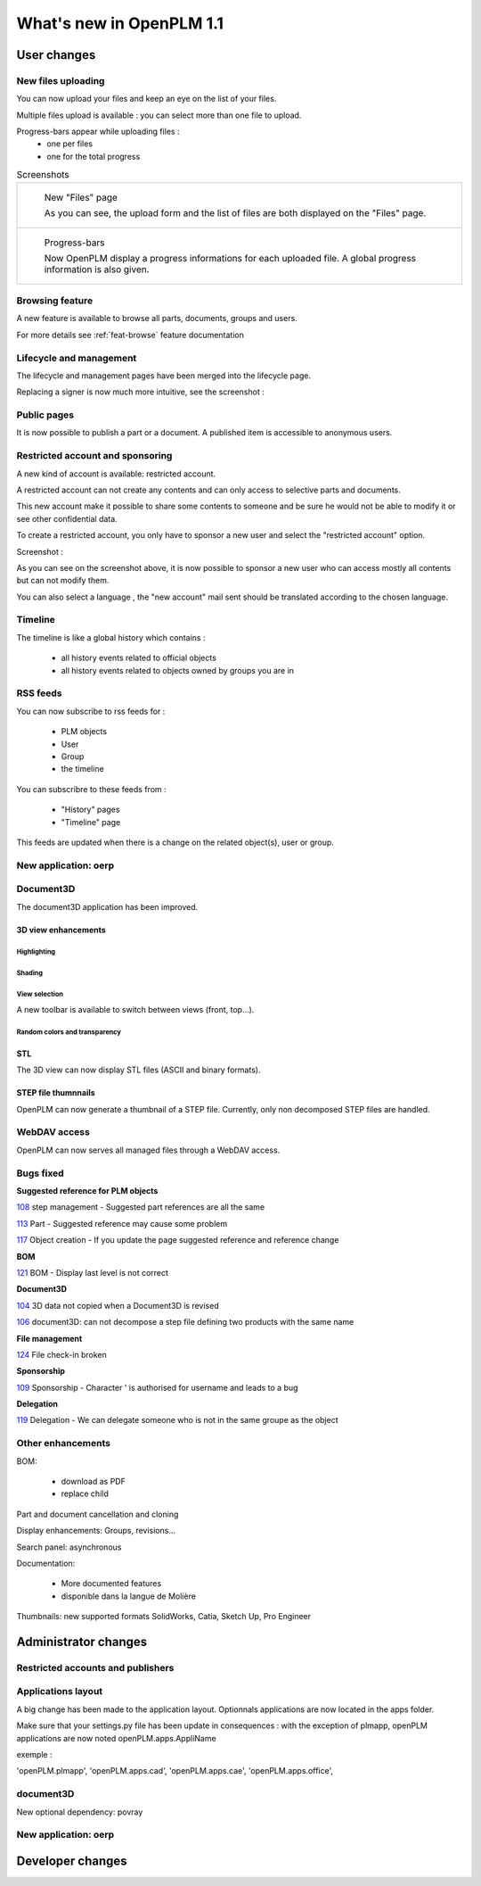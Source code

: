 .. _whatsnew-1.1:

.. Images come later, once we are sure we would not have to update them ;)

=========================
What's new in OpenPLM 1.1
=========================

User changes
===============

New files uploading
-------------------

You can now upload your files and keep an eye on the list of your files.

Multiple files upload is available :
you can select more than one file to upload.

Progress-bars appear while uploading files :
  * one per files

  * one for the total progress


.. list-table:: Screenshots

    * - .. figure:: images/Capture_openPLM_file_add.png
           :width: 100%

           New "Files" page
    
           As you can see, the upload form and the list of files are both displayed on the "Files" page.


    * - .. figure:: images/Capture_openPLM_file_progress.png
           :width: 100%
               
           Progress-bars
           
           Now OpenPLM display a progress informations for each uploaded file. A global progress information is also given.
    


Browsing feature
------------------

A new feature is available to browse all parts, documents, groups and users.

For more details see :ref:`feat-browse` feature documentation


Lifecycle and management
-------------------------

The lifecycle and management pages have been merged into the lifecycle page.

Replacing a signer is now much more intuitive, see the screenshot :

.. image:: images/Capture_openPLM_lifecycle_management.png



Public pages
----------------

It is now possible to publish a part or a document. A published item is accessible to
anonymous users.


Restricted account and sponsoring
--------------------------------------

A new kind of account is available: restricted account.

A restricted account can not create any contents and can only access to selective 
parts and documents.

This new account make it possible to share some contents to someone and be sure he
would not be able to modify it or see other confidential data.

To create a restricted account, you only have to sponsor a new user and
select the "restricted account" option.

Screenshot :

.. image:: images/Capture_openPLM_sponsor.png


As you can see on the screenshot above, it is now possible to sponsor a
new user who can access mostly all contents but can not modify them.

You can also select a language , the "new account" mail sent should be translated 
according to the chosen language.


Timeline
---------

The timeline is like a global history which contains :

 * all history events related to official objects
 * all history events related to objects owned by groups you are in
 

RSS feeds
----------

You can now subscribe to rss feeds for :

 * PLM objects
 * User
 * Group
 * the timeline

You can subscribre to these feeds from :

 * "History" pages
 * "Timeline" page

This feeds are updated when there is a change on the related object(s), user or group.


New application: oerp
---------------------


Document3D
-----------

The document3D application has been improved.

3D view enhancements
+++++++++++++++++++++


Highlighting
~~~~~~~~~~~~~~~

.. todo:: screenshots, gifs

Shading
~~~~~~~~~~

.. todo:: screenshots

View selection
~~~~~~~~~~~~~~

A new toolbar is available to switch between views (front, top...).

.. todo:: screenshots

Random colors and transparency
~~~~~~~~~~~~~~~~~~~~~~~~~~~~~~~

.. todo:: screenshots

STL 
++++++++++++++

The 3D view can now display STL files (ASCII and binary formats).


STEP file thumnnails
+++++++++++++++++++++

OpenPLM can now generate a thumbnail of a STEP file. Currently, only
non decomposed STEP files are handled.

.. todo:: example

WebDAV access
--------------

OpenPLM can now serves all managed files through a WebDAV access.


Bugs fixed
------------

**Suggested reference for PLM objects**

`108 <http://wiki.openplm.org/trac/ticket/108>`_ step management - Suggested part references are all the same

`113 <http://wiki.openplm.org/trac/ticket/113>`_  Part - Suggested reference may cause some problem

`117 <http://wiki.openplm.org/trac/ticket/117>`_ Object creation - If you update the page suggested reference and reference change


**BOM**

`121 <http://wiki.openplm.org/trac/ticket/121>`_ BOM - Display last level is not correct


**Document3D**

`104 <http://wiki.openplm.org/trac/ticket/104>`_ 3D data not copied when a Document3D is revised

`106 <http://wiki.openplm.org/trac/ticket/106>`_ document3D: can not decompose a step file defining two products with the same name


**File management**

`124 <http://wiki.openplm.org/trac/ticket/124>`_ File check-in broken


**Sponsorship**

`109 <http://wiki.openplm.org/trac/ticket/109>`_ Sponsorship - Character ' is authorised for username and leads to a bug


**Delegation**

`119 <http://wiki.openplm.org/trac/ticket/119>`_ Delegation - We can delegate someone who is not in the same groupe as the object


Other enhancements
--------------------

BOM: 

 * download as PDF
 * replace child


Part and document cancellation and cloning

Display enhancements:
Groups, revisions...

Search panel: asynchronous

Documentation: 

    * More documented features
    * disponible dans la langue de Molière


Thumbnails: new supported formats
SolidWorks, Catia, Sketch Up, Pro Engineer 


Administrator changes
=======================

Restricted accounts and publishers
-----------------------------------

Applications layout
-------------------

A big change has been made to the application layout. Optionnals applications
are now located in the apps folder.

Make sure that your settings.py file has been update in consequences : 
with the exception of plmapp, openPLM applications are now noted openPLM.apps.AppliName

exemple : 

'openPLM.plmapp',
'openPLM.apps.cad',
'openPLM.apps.cae',
'openPLM.apps.office',

document3D
-----------

New optional dependency: povray

New application: oerp
----------------------

Developer changes
==================


